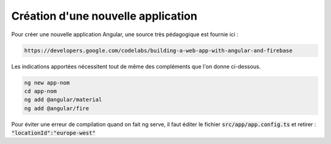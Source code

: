 Création d'une nouvelle application
****************************************
Pour créer une nouvelle application Angular, une source très pédagogique est fournie ici :

.. code-block:: 

   https://developers.google.com/codelabs/building-a-web-app-with-angular-and-firebase

Les indications apportées nécessitent tout de même des compléments que l'on donne ci-dessous.


.. code-block:: 

   ng new app-nom
   cd app-nom
   ng add @angular/material
   ng add @angular/fire

Pour éviter une erreur de compilation quand on fait ng serve, il faut éditer le fichier :code:`src/app/app.config.ts`
et retirer :  :code:`"locationId":"europe-west"`














